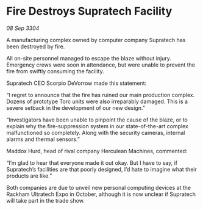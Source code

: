 * Fire Destroys Supratech Facility

/08 Sep 3304/

A manufacturing complex owned by computer company Supratech has been destroyed by fire. 

All on-site personnel managed to escape the blaze without injury. Emergency crews were soon in attendance, but were unable to prevent the fire from swiftly consuming the facility. 

Supratech CEO Scorpio DeVorrow made this statement: 

“I regret to announce that the fire has ruined our main production complex. Dozens of prototype Torc units were also irreparably damaged. This is a severe setback in the development of our new design.” 

“Investigators have been unable to pinpoint the cause of the blaze, or to explain why the fire-suppression system in our state-of-the-art complex malfunctioned so completely. Along with the security cameras, internal alarms and thermal sensors.” 

Maddox Hurd, head of rival company Herculean Machines, commented: 

“I’m glad to hear that everyone made it out okay. But I have to say, if Supratech’s facilities are that poorly designed, I’d hate to imagine what their products are like.” 

Both companies are due to unveil new personal computing devices at the Rackham Ultratech Expo in October, although it is now unclear if Supratech will take part in the trade show.
